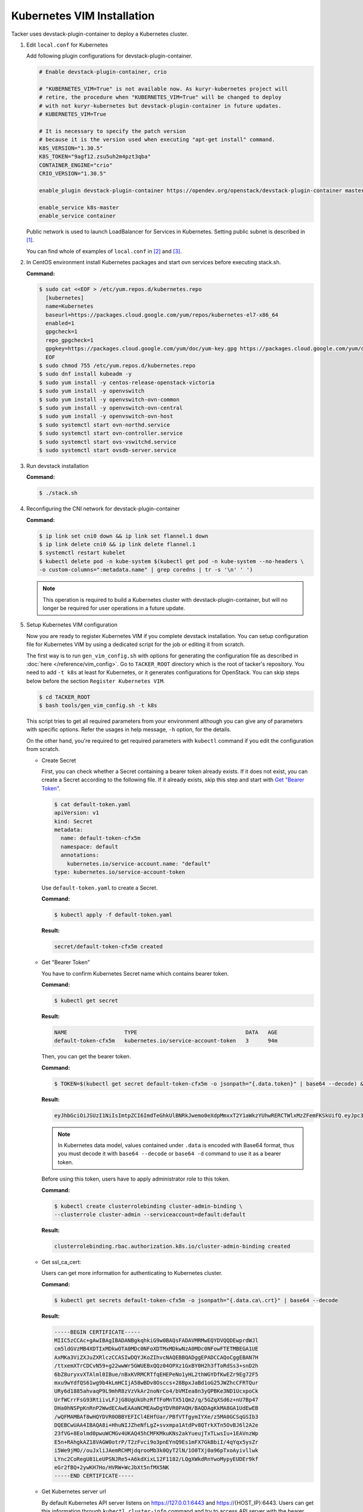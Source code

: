 ..
      Copyright 2014-2017 OpenStack Foundation
      All Rights Reserved.

      Licensed under the Apache License, Version 2.0 (the "License"); you may
      not use this file except in compliance with the License. You may obtain
      a copy of the License at

          http://www.apache.org/licenses/LICENSE-2.0

      Unless required by applicable law or agreed to in writing, software
      distributed under the License is distributed on an "AS IS" BASIS, WITHOUT
      WARRANTIES OR CONDITIONS OF ANY KIND, either express or implied. See the
      License for the specific language governing permissions and limitations
      under the License.


===========================
Kubernetes VIM Installation
===========================

Tacker uses devstack-plugin-container to deploy a Kubernetes cluster.

#. Edit ``local.conf`` for Kubernetes

   Add following plugin configurations for devstack-plugin-container.

   .. code-block:: console

     # Enable devstack-plugin-container, crio

     # "KUBERNETES_VIM=True" is not available now. As kuryr-kubernetes project will
     # retire, the procedure when "KUBERNETES_VIM=True" will be changed to deploy
     # with not kuryr-kubernetes but devstack-plugin-container in future updates.
     # KUBERNETES_VIM=True

     # It is necessary to specify the patch version
     # because it is the version used when executing "apt-get install" command.
     K8S_VERSION="1.30.5"
     K8S_TOKEN="9agf12.zsu5uh2m4pzt3qba"
     CONTAINER_ENGINE="crio"
     CRIO_VERSION="1.30.5"

     enable_plugin devstack-plugin-container https://opendev.org/openstack/devstack-plugin-container master

     enable_service k8s-master
     enable_service container

   Public network is used to launch LoadBalancer for Services in Kubernetes.
   Setting public subnet is described in [#first]_.

   You can find whole of examples of ``local.conf`` in [#second]_ and [#third]_.

#. In CentOS environment install Kubernetes packages and start ovn services
   before executing stack.sh.

   **Command:**

   .. code-block:: console

      $ sudo cat <<EOF > /etc/yum.repos.d/kubernetes.repo
        [kubernetes]
        name=Kubernetes
        baseurl=https://packages.cloud.google.com/yum/repos/kubernetes-el7-x86_64
        enabled=1
        gpgcheck=1
        repo_gpgcheck=1
        gpgkey=https://packages.cloud.google.com/yum/doc/yum-key.gpg https://packages.cloud.google.com/yum/doc/rpm-package-key.gpg
        EOF
      $ sudo chmod 755 /etc/yum.repos.d/kubernetes.repo
      $ sudo dnf install kubeadm -y
      $ sudo yum install -y centos-release-openstack-victoria
      $ sudo yum install -y openvswitch
      $ sudo yum install -y openvswitch-ovn-common
      $ sudo yum install -y openvswitch-ovn-central
      $ sudo yum install -y openvswitch-ovn-host
      $ sudo systemctl start ovn-northd.service
      $ sudo systemctl start ovn-controller.service
      $ sudo systemctl start ovs-vswitchd.service
      $ sudo systemctl start ovsdb-server.service

#. Run devstack installation

   **Command:**

   .. code-block:: console

         $ ./stack.sh

#. Reconfiguring the CNI network for devstack-plugin-container

   **Command:**

   .. code-block:: console

         $ ip link set cni0 down && ip link set flannel.1 down
         $ ip link delete cni0 && ip link delete flannel.1
         $ systemctl restart kubelet
         $ kubectl delete pod -n kube-system $(kubectl get pod -n kube-system --no-headers \
         -o custom-columns=":metadata.name" | grep coredns | tr -s '\n' ' ')

   .. note::

         This operation is required to build a Kubernetes cluster with
         devstack-plugin-container, but will no longer be required for
         user operations in a future update.

#. Setup Kubernetes VIM configuration

   Now you are ready to register Kubernetes VIM if you complete devstack
   installation.
   You can setup configuration file for Kubernetes VIM by using a dedicated
   script for the job or editing it from scratch.

   The first way is to run ``gen_vim_config.sh`` with options for generating
   the configuration file as described in :doc:`here </reference/vim_config>`.
   Go to ``TACKER_ROOT`` directory which is the root of tacker's repository.
   You need to add ``-t k8s`` at least for Kubernetes, or it generates
   configurations for OpenStack. You can skip steps below before the section
   ``Register Kubernetes VIM``.

   .. code-block:: console

     $ cd TACKER_ROOT
     $ bash tools/gen_vim_config.sh -t k8s

   This script tries to get all required parameters from your environment
   although you can give any of parameters with specific options.
   Refer the usages in help message, ``-h`` option, for the details.

   On the other hand, you're required to get required parameters with
   ``kubectl`` command if you edit the configuration from scratch.

   * Create Secret

     First, you can check whether a Secret containing a bearer token already
     exists. If it does not exist, you can create a Secret according to the
     following file. If it already exists, skip this step and start with
     |get_token|_.

     .. code-block:: console

         $ cat default-token.yaml
         apiVersion: v1
         kind: Secret
         metadata:
           name: default-token-cfx5m
           namespace: default
           annotations:
             kubernetes.io/service-account.name: "default"
         type: kubernetes.io/service-account-token

     Use ``default-token.yaml`` to create a Secret.

     **Command:**

     .. code-block:: console

         $ kubectl apply -f default-token.yaml

     **Result:**

     .. code-block:: console

         secret/default-token-cfx5m created

   .. |get_token| replace:: Get "Bearer Token"
   .. _get_token:

   * Get "Bearer Token"

     You have to confirm Kubernetes Secret name which contains
     bearer token.

     **Command:**

     .. code-block:: console

         $ kubectl get secret

     **Result:**

     .. code-block:: console

         NAME                  TYPE                                  DATA   AGE
         default-token-cfx5m   kubernetes.io/service-account-token   3      94m

     Then, you can get the bearer token.

     **Command:**

     .. code-block:: console

         $ TOKEN=$(kubectl get secret default-token-cfx5m -o jsonpath="{.data.token}" | base64 --decode) && echo $TOKEN

     **Result:**

     .. code-block:: console

         eyJhbGciOiJSUzI1NiIsImtpZCI6ImdTeGhkUlBNRkJwemo0eXdpMmxxT2Y1aWkzYUhwRERCTWlxMzZFemFKSkUifQ.eyJpc3MiOiJrdWJlcm5ldGVzL3NlcnZpY2VhY2NvdW50Iiwia3ViZXJuZXRlcy5pby9zZXJ2aWNlYWNjb3VudC9uYW1lc3BhY2UiOiJkZWZhdWx0Iiwia3ViZXJuZXRlcy5pby9zZXJ2aWNlYWNjb3VudC9zZWNyZXQubmFtZSI6ImRlZmF1bHQtdG9rZW4tY2Z4NW0iLCJrdWJlcm5ldGVzLmlvL3NlcnZpY2VhY2NvdW50L3NlcnZpY2UtYWNjb3VudC5uYW1lIjoiZGVmYXVsdCIsImt1YmVybmV0ZXMuaW8vc2VydmljZWFjY291bnQvc2VydmljZS1hY2NvdW50LnVpZCI6IjNhOTNiNjA0LTJjY2EtNDllZi05ODMwLWI5NDZhZjI2OTAyNyIsInN1YiI6InN5c3RlbTpzZXJ2aWNlYWNjb3VudDpkZWZhdWx0OmRlZmF1bHQifQ.yWmZMKuCRn_9Hw07wzee2Gr072NcexuKkaG2HaBamd3BOOAaypb7a12UiKcjqQYsDq32jVGMswSroTJOJtm7xccVbU2lz6CMhTRtDbPKOQm7DLyYdpBoRAoqE8fpy4aF5agqpFYmhYHBoz2VC-sgTwWjuY5XkJ81X9rZWlTCj9p3QkanH2z77lLXo-muthDOOuNm_J05FyR_J1epYXm8JbEpTrj1upaQoKZ9hoKKQrd1crW0stqymcyiLxfPGtSW8dO6GZS4v1vTiIhAEBg3kyQsOPz_nEmDxuYXrcMJxQV8MxWvm3uLOu7wN6-MPsSdw1CQdOfjycTh0D9rG4pxUw

     .. note::

         In Kubernetes data model, values contained under ``.data`` is encoded with
         Base64 format, thus you must decode it with ``base64 --decode`` or
         ``base64 -d`` command to use it as a bearer token.

     Before using this token, users have to apply administrator role to this token.

     **Command:**

     .. code-block:: console

         $ kubectl create clusterrolebinding cluster-admin-binding \
         --clusterrole cluster-admin --serviceaccount=default:default

     **Result:**

     .. code-block:: console

         clusterrolebinding.rbac.authorization.k8s.io/cluster-admin-binding created

   * Get ssl_ca_cert:

     Users can get more information for authenticating to Kubernetes cluster.

     **Command:**

     .. code-block:: console

         $ kubectl get secrets default-token-cfx5m -o jsonpath="{.data.ca\.crt}" | base64 --decode

     **Result:**

     .. code-block:: console

         -----BEGIN CERTIFICATE-----
         MIIC5zCCAc+gAwIBAgIBADANBgkqhkiG9w0BAQsFADAVMRMwEQYDVQQDEwprdWJl
         cm5ldGVzMB4XDTIxMDkwOTA0MDc0NFoXDTMxMDkwNzA0MDc0NFowFTETMBEGA1UE
         AxMKa3ViZXJuZXRlczCCASIwDQYJKoZIhvcNAQEBBQADggEPADCCAQoCggEBAN7H
         /ttxemXTrCDCvN59+g22wwWr5GWUEBxQQz04OPXz1GxBY0H2h3fToRdSs3+snD2h
         6bZ8uryxvXTAlml0IBue/nBxKVRMCRTfqEHEPeNo1yHL2thWGYDfKwEZr9Eg72F5
         mxu9wYdfQS61wg9b4kLmHCIjA58wBDv8Osccs+28BpxJaBd1oG25JWZhcCFRTQur
         URy6d1885ahvaqP9L9mhR8zVzVkAr2noNrCo4/bVMIea8n3yQPBKe3ND1UcxpoCk
         UrfWCrrFsG93RtiivLFJjG8UgUkUhzRfTFoMnTX51Qm2/q/5GZqXSd6z+nU7Bp47
         DHa0hNSPpKnRnP2WwdECAwEAAaNCMEAwDgYDVR0PAQH/BAQDAgKkMA8GA1UdEwEB
         /wQFMAMBAf8wHQYDVR0OBBYEFICl4EHfUar/PBfVTfgymIYXe/z5MA0GCSqGSIb3
         DQEBCwUAA4IBAQA8i+HhuNIJZheNfLgZ+svxmpa1AtdPv8QTrkXTn5OvBJ6l2A2e
         23fVG+8Eolmd0pwuWCMGv4UKAQ45hCMFKMkuKNs2akYueujTxTLwsIu+1EAVnzWp
         E5n+RAhgkAZ18VAGW0otrP/T2zFvci9o3pnEYnQ9Es1mFX7GkBbiI/4qYqx5ysZr
         i5We9jMO//ouJxliJAemRCHMjdqrooMb3k0QyT2lN/1O0TXj0a96pTxoAyivllwk
         LYnc2CoRegU81LeUPSNJRe5+A6kdXixL12F1182/LQgXWkdRnYwoMypyEUDEr9kf
         eGr2fBQ+2ywKH7Ho/HVRW+WcJbXt5nfMX5NK
         -----END CERTIFICATE-----

   * Get Kubernetes server url

     By default Kubernetes API server listens on https://127.0.0.1:6443 and
     https://{HOST_IP}:6443. Users can get this information through
     ``kubectl cluster-info`` command and try to access API server with
     the bearer token described in the previous step.

     First, you have to confirm the API endpoint that your Kubernetes cluster exposes.

     **Command:**

     .. code-block:: console

         $ kubectl cluster-info

     **Result:**

     .. code-block:: console

         Kubernetes control plane is running at https://172.30.202.39:6443

         To further debug and diagnose cluster problems, use 'kubectl cluster-info dump'.

     Then, you can confirm the API endpoint and your bearer token are available.

     **Command:**

     .. code-block:: console

         $ curl -k https://172.30.202.39:6443/api/ -H "Authorization: Bearer $TOKEN"

     **Result:**

     .. code-block:: console

         {
            "kind": "APIVersions",
            "versions": [
            "v1"
            ],
            "serverAddressByClientCIDRs": [
               {
                  "clientCIDR": "0.0.0.0/0",
                  "serverAddress": "172.30.202.39:6443"
               }
            ]
         }

     .. note::

         Because SSL certificate used in Kubernetes API server is self-signed,
         curl returns SSL certificate problem in the response. Users can use
         ``-k`` or ``--insecure`` option to ignore SSL certificate warnings, or
         ``--cacert <path/to/ssl_ca_cert_file>`` option to use ssl_ca_cert
         in the verification of API server's SSL certificate.

#. Register Kubernetes VIM

   In ``vim_config.yaml``, project_name is fixed as "default", that will use
   to support multi tenant on Kubernetes in the future.

   Create ``vim_config.yaml`` file for Kubernetes VIM as following examples:

   .. code-block:: console

         auth_url: "https://172.30.202.39:6443"
         bearer_token: "eyJhbGciOiJSUzI1NiIsImtpZCI6ImdTeGhkUlBNRkJwemo0eXdpMmxxT2Y1aWkzYUhwRERCTWlxMzZFemFKSkUifQ.eyJpc3MiOiJrdWJlcm5ldGVzL3NlcnZpY2VhY2NvdW50Iiwia3ViZXJuZXRlcy5pby9zZXJ2aWNlYWNjb3VudC9uYW1lc3BhY2UiOiJkZWZhdWx0Iiwia3ViZXJuZXRlcy5pby9zZXJ2aWNlYWNjb3VudC9zZWNyZXQubmFtZSI6ImRlZmF1bHQtdG9rZW4tY2Z4NW0iLCJrdWJlcm5ldGVzLmlvL3NlcnZpY2VhY2NvdW50L3NlcnZpY2UtYWNjb3VudC5uYW1lIjoiZGVmYXVsdCIsImt1YmVybmV0ZXMuaW8vc2VydmljZWFjY291bnQvc2VydmljZS1hY2NvdW50LnVpZCI6IjNhOTNiNjA0LTJjY2EtNDllZi05ODMwLWI5NDZhZjI2OTAyNyIsInN1YiI6InN5c3RlbTpzZXJ2aWNlYWNjb3VudDpkZWZhdWx0OmRlZmF1bHQifQ.yWmZMKuCRn_9Hw07wzee2Gr072NcexuKkaG2HaBamd3BOOAaypb7a12UiKcjqQYsDq32jVGMswSroTJOJtm7xccVbU2lz6CMhTRtDbPKOQm7DLyYdpBoRAoqE8fpy4aF5agqpFYmhYHBoz2VC-sgTwWjuY5XkJ81X9rZWlTCj9p3QkanH2z77lLXo-muthDOOuNm_J05FyR_J1epYXm8JbEpTrj1upaQoKZ9hoKKQrd1crW0stqymcyiLxfPGtSW8dO6GZS4v1vTiIhAEBg3kyQsOPz_nEmDxuYXrcMJxQV8MxWvm3uLOu7wN6-MPsSdw1CQdOfjycTh0D9rG4pxUw"
         ssl_ca_cert: "None"
         project_name: "default"
         type: "kubernetes"

   Or ``vim_config.yaml`` with ``ssl_ca_cert`` enabled:

   .. code-block:: console

         auth_url: "https://172.30.202.39:6443"
         bearer_token: "eyJhbGciOiJSUzI1NiIsImtpZCI6ImdTeGhkUlBNRkJwemo0eXdpMmxxT2Y1aWkzYUhwRERCTWlxMzZFemFKSkUifQ.eyJpc3MiOiJrdWJlcm5ldGVzL3NlcnZpY2VhY2NvdW50Iiwia3ViZXJuZXRlcy5pby9zZXJ2aWNlYWNjb3VudC9uYW1lc3BhY2UiOiJkZWZhdWx0Iiwia3ViZXJuZXRlcy5pby9zZXJ2aWNlYWNjb3VudC9zZWNyZXQubmFtZSI6ImRlZmF1bHQtdG9rZW4tY2Z4NW0iLCJrdWJlcm5ldGVzLmlvL3NlcnZpY2VhY2NvdW50L3NlcnZpY2UtYWNjb3VudC5uYW1lIjoiZGVmYXVsdCIsImt1YmVybmV0ZXMuaW8vc2VydmljZWFjY291bnQvc2VydmljZS1hY2NvdW50LnVpZCI6IjNhOTNiNjA0LTJjY2EtNDllZi05ODMwLWI5NDZhZjI2OTAyNyIsInN1YiI6InN5c3RlbTpzZXJ2aWNlYWNjb3VudDpkZWZhdWx0OmRlZmF1bHQifQ.yWmZMKuCRn_9Hw07wzee2Gr072NcexuKkaG2HaBamd3BOOAaypb7a12UiKcjqQYsDq32jVGMswSroTJOJtm7xccVbU2lz6CMhTRtDbPKOQm7DLyYdpBoRAoqE8fpy4aF5agqpFYmhYHBoz2VC-sgTwWjuY5XkJ81X9rZWlTCj9p3QkanH2z77lLXo-muthDOOuNm_J05FyR_J1epYXm8JbEpTrj1upaQoKZ9hoKKQrd1crW0stqymcyiLxfPGtSW8dO6GZS4v1vTiIhAEBg3kyQsOPz_nEmDxuYXrcMJxQV8MxWvm3uLOu7wN6-MPsSdw1CQdOfjycTh0D9rG4pxUw"
         ssl_ca_cert: "-----BEGIN CERTIFICATE-----
         MIIC5zCCAc+gAwIBAgIBADANBgkqhkiG9w0BAQsFADAVMRMwEQYDVQQDEwprdWJl
         cm5ldGVzMB4XDTIxMDkwOTA0MDc0NFoXDTMxMDkwNzA0MDc0NFowFTETMBEGA1UE
         AxMKa3ViZXJuZXRlczCCASIwDQYJKoZIhvcNAQEBBQADggEPADCCAQoCggEBAN7H
         /ttxemXTrCDCvN59+g22wwWr5GWUEBxQQz04OPXz1GxBY0H2h3fToRdSs3+snD2h
         6bZ8uryxvXTAlml0IBue/nBxKVRMCRTfqEHEPeNo1yHL2thWGYDfKwEZr9Eg72F5
         mxu9wYdfQS61wg9b4kLmHCIjA58wBDv8Osccs+28BpxJaBd1oG25JWZhcCFRTQur
         URy6d1885ahvaqP9L9mhR8zVzVkAr2noNrCo4/bVMIea8n3yQPBKe3ND1UcxpoCk
         UrfWCrrFsG93RtiivLFJjG8UgUkUhzRfTFoMnTX51Qm2/q/5GZqXSd6z+nU7Bp47
         DHa0hNSPpKnRnP2WwdECAwEAAaNCMEAwDgYDVR0PAQH/BAQDAgKkMA8GA1UdEwEB
         /wQFMAMBAf8wHQYDVR0OBBYEFICl4EHfUar/PBfVTfgymIYXe/z5MA0GCSqGSIb3
         DQEBCwUAA4IBAQA8i+HhuNIJZheNfLgZ+svxmpa1AtdPv8QTrkXTn5OvBJ6l2A2e
         23fVG+8Eolmd0pwuWCMGv4UKAQ45hCMFKMkuKNs2akYueujTxTLwsIu+1EAVnzWp
         E5n+RAhgkAZ18VAGW0otrP/T2zFvci9o3pnEYnQ9Es1mFX7GkBbiI/4qYqx5ysZr
         i5We9jMO//ouJxliJAemRCHMjdqrooMb3k0QyT2lN/1O0TXj0a96pTxoAyivllwk
         LYnc2CoRegU81LeUPSNJRe5+A6kdXixL12F1182/LQgXWkdRnYwoMypyEUDEr9kf
         eGr2fBQ+2ywKH7Ho/HVRW+WcJbXt5nfMX5NK
         -----END CERTIFICATE-----"
         project_name: "default"
         type: "kubernetes"

   Run Tacker command for register VIM:

   **Command:**

   .. code-block:: console

         $ openstack vim register --config-file vim_config.yaml vim-kubernetes

   **Result:**

   .. code-block:: console

         +----------------+-----------------------------------------------+
         | Field          | Value                                         |
         +----------------+-----------------------------------------------+
         | auth_cred      | {                                             |
         |                |     "bearer_token": "***",                    |
         |                |     "ssl_ca_cert": "None",                    |
         |                |     "auth_url": "https://172.30.202.39:6443", |
         |                |     "username": "None",                       |
         |                |     "key_type": "barbican_key",               |
         |                |     "secret_uuid": "***",                     |
         |                |     "password": "***"                         |
         |                | }                                             |
         | auth_url       | https://172.30.202.39:6443                    |
         | created_at     | 2021-09-17 01:26:28.372552                    |
         | description    |                                               |
         | id             | 884ec305-c8ca-47ef-8cba-fafceabeda30          |
         | is_default     | False                                         |
         | name           | vim-kubernetes                                |
         | placement_attr | {                                             |
         |                |     "regions": [                              |
         |                |         "default",                            |
         |                |         "kube-node-lease",                    |
         |                |         "kube-public",                        |
         |                |         "kube-system"                         |
         |                |     ]                                         |
         |                | }                                             |
         | project_id     | 8cd3cc798ae14227a84f7b50c5ef984a              |
         | status         | ACTIVE                                        |
         | type           | kubernetes                                    |
         | updated_at     | None                                          |
         | vim_project    | {                                             |
         |                |     "name": "default"                         |
         |                | }                                             |
         +----------------+-----------------------------------------------+

   In ``placement_attr``, there are four regions: 'default', 'kube-node-lease',
   'kube-public' and 'kube-system', that map to ``namespace`` in Kubernetes environment.

   After the successful installation of VIM, you can get VIM information as follows:

   **Command:**

   .. code-block:: console

         $ openstack vim list

   **Result:**

   .. code-block:: console

         +--------------------------------------+----------------+----------------------------------+------------+------------+--------+
         | ID                                   | Name           | Tenant_id                        | Type       | Is Default | Status |
         +--------------------------------------+----------------+----------------------------------+------------+------------+--------+
         | 884ec305-c8ca-47ef-8cba-fafceabeda30 | vim-kubernetes | 8cd3cc798ae14227a84f7b50c5ef984a | kubernetes | False      | ACTIVE |
         +--------------------------------------+----------------+----------------------------------+------------+------------+--------+

   You can update those VIM information with :command:`openstack vim set`:

   **Command:**

   .. code-block:: console

         $ openstack vim set --config-file path/to/updated/config 884ec305-c8ca-47ef-8cba-fafceabeda30

   When updating Kubernetes VIM, you can update VIM information (such as bearer_token
   and ssl_ca_cert) except auth_url and type of VIM.

   You can get the detail of VIM information with :command:`openstack vim show`:

   **Command:**

   .. code-block:: console

         $ openstack vim show 884ec305-c8ca-47ef-8cba-fafceabeda30

   If you no longer use the Kubernetes VIM, you can delete it with :command:`openstack vim delete`:

   **Command:**

   .. code-block:: console

         $ openstack vim delete 884ec305-c8ca-47ef-8cba-fafceabeda30


References
----------

.. [#first] https://github.com/openstack-dev/devstack/blob/master/doc/source/networking.rst#shared-guest-interface
.. [#second] https://docs.openstack.org/tacker/latest/install/devstack.html
.. [#third] https://opendev.org/openstack/tacker/src/branch/master/devstack/local.conf.kubernetes

